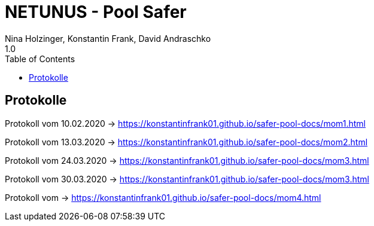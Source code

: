 = NETUNUS - Pool Safer
Nina Holzinger, Konstantin Frank, David Andraschko
1.0
:sourcedir: ../src/main/java
:icons: font
:toc: left

== Protokolle

Protokoll vom 10.02.2020  -> https://konstantinfrank01.github.io/safer-pool-docs/mom1.html

Protokoll vom 13.03.2020  -> https://konstantinfrank01.github.io/safer-pool-docs/mom2.html

Protokoll vom 24.03.2020  -> https://konstantinfrank01.github.io/safer-pool-docs/mom3.html

Protokoll vom 30.03.2020 -> https://konstantinfrank01.github.io/safer-pool-docs/mom3.html

Protokoll vom  -> https://konstantinfrank01.github.io/safer-pool-docs/mom4.html